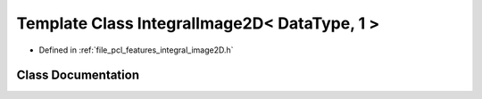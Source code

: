 .. _exhale_class_classpcl_1_1_integral_image2_d_3_01_data_type_00_011_01_4:

Template Class IntegralImage2D< DataType, 1 >
=============================================

- Defined in :ref:`file_pcl_features_integral_image2D.h`


Class Documentation
-------------------


.. doxygenclass:: pcl::IntegralImage2D< DataType, 1 >
   :members:
   :protected-members:
   :undoc-members: